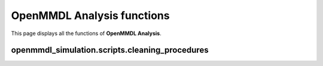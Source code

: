 OpenMMDL Analysis functions
=============================

This page displays all the functions of **OpenMMDL Analysis**.

openmmdl_simulation.scripts.cleaning_procedures
------------------------------

.. py:function:: cleanup(protein_name)
    
    Cleans up the PDB Reporter Output File and MDTraj Files of the performed simulation.
    
    :param str protein_name: Name of the protein PDB.

    :returns: None.
    :rtype: None
